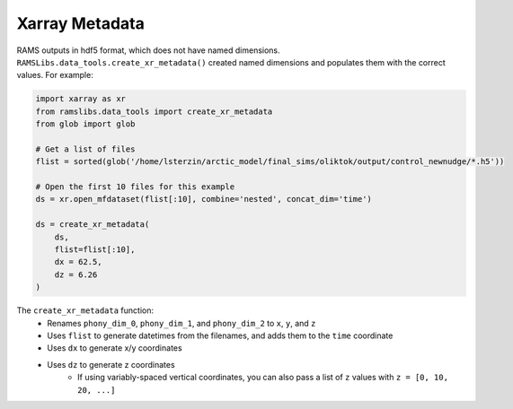 Xarray Metadata
===============

RAMS outputs in hdf5 format, which does not have named dimensions. ``RAMSLibs.data_tools.create_xr_metadata()`` created named dimensions 
and populates them with the correct values. For example:

.. code-block:: python

    import xarray as xr
    from ramslibs.data_tools import create_xr_metadata
    from glob import glob

    # Get a list of files
    flist = sorted(glob('/home/lsterzin/arctic_model/final_sims/oliktok/output/control_newnudge/*.h5'))

    # Open the first 10 files for this example
    ds = xr.open_mfdataset(flist[:10], combine='nested', concat_dim='time')

    ds = create_xr_metadata(
        ds, 
        flist=flist[:10],
        dx = 62.5,
        dz = 6.26
    )

The ``create_xr_metadata`` function:
    * Renames ``phony_dim_0``, ``phony_dim_1``, and ``phony_dim_2`` to ``x``, ``y``, and ``z``
    * Uses ``flist`` to generate datetimes from the filenames, and adds them to the ``time`` coordinate
    * Uses ``dx`` to generate x/y coordinates
    * Uses ``dz`` to generate z coordinates
        - If using variably-spaced vertical coordinates, you can also pass a list of ``z`` values with ``z = [0, 10, 20, ...]``